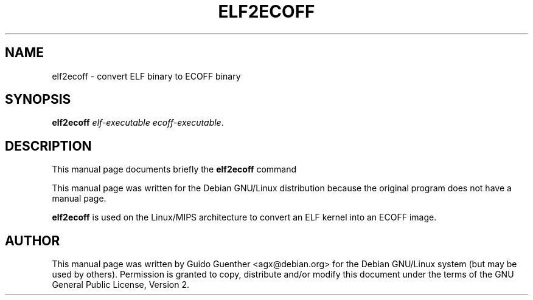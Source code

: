 .TH "ELF2ECOFF" "8" "06 December 2001" "" ""
.SH NAME
elf2ecoff \- convert ELF binary to ECOFF binary
.SH SYNOPSIS

\fBelf2ecoff\fR \fIelf-executable\fR \fIecoff-executable\fR.

.SH "DESCRIPTION"
.PP
This manual page documents briefly the
\fBelf2ecoff\fR command
.PP
This manual page was written for the Debian GNU/Linux distribution
because the original program does not have a manual page.
.PP
\fBelf2ecoff\fR is used on the Linux/MIPS architecture to convert
an ELF kernel into an ECOFF image.
.SH "AUTHOR"
.PP
This manual page was written by Guido Guenther <agx@debian.org> for
the Debian GNU/Linux system (but may be used by others).  Permission is
granted to copy, distribute and/or modify this document under
the terms of the GNU General Public License, Version 2.

